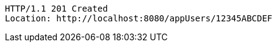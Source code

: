 [source,http,options="nowrap"]
----
HTTP/1.1 201 Created
Location: http://localhost:8080/appUsers/12345ABCDEF

----